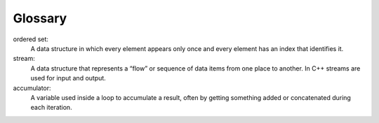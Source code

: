 Glossary
--------

ordered set:
   A data structure in which every element appears only once and every
   element has an index that identifies it.

stream:
   A data structure that represents a “flow” or sequence of data items
   from one place to another. In C++ streams are used for input and
   output.

accumulator:
   A variable used inside a loop to accumulate a result, often by
   getting something added or concatenated during each iteration.

.. dragndrop:: glossary15
    :feedback: Try again!
    :match_1: ordered set|||a data structure in which every element appears only once and every element has an index that identifies it
    :match_2: stream|||a data structure that represents a “flow” or sequence of data items from one place to another. In C++ streams are used for input and output
    :match_3: accumulator|||a variable used inside a loop to accumulate a result, often by getting something added or concatenated during each iteration.

    Match the vocabulary word with its definition.
